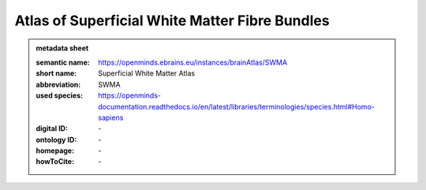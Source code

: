 ###############################################
Atlas of Superficial White Matter Fibre Bundles
###############################################

.. admonition:: metadata sheet

   :semantic name: https://openminds.ebrains.eu/instances/brainAtlas/SWMA
   :short name: Superficial White Matter Atlas
   :abbreviation: SWMA
   :used species: https://openminds-documentation.readthedocs.io/en/latest/libraries/terminologies/species.html#Homo-sapiens
   :digital ID: \-
   :ontology ID: \-
   :homepage: \-
   :howToCite: \-
